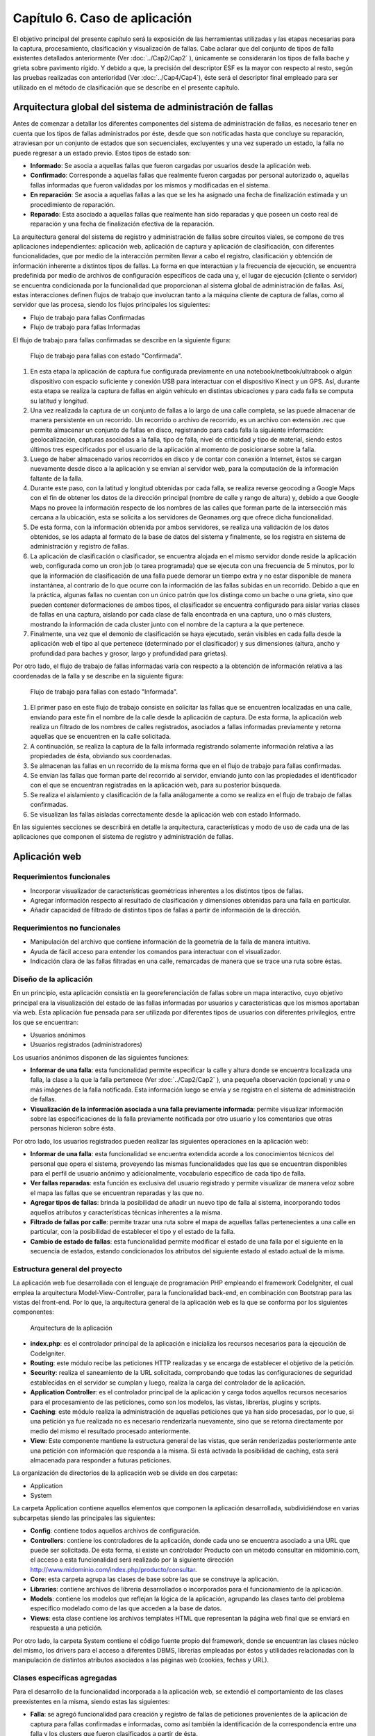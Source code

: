 
Capítulo 6. Caso de aplicación
==============================

El objetivo principal del presente capítulo será la exposición de las herramientas utilizadas y las etapas necesarias para la captura, procesamiento, clasificación y visualización de fallas. Cabe aclarar que del conjunto de tipos de falla existentes detallados anteriormente (Ver :doc:`../Cap2/Cap2` ), únicamente se considerarán los tipos de falla bache y grieta sobre pavimento rígido. Y debido a que, la precisión del descriptor ESF es la mayor con respecto al resto, según las pruebas realizadas con anterioridad (Ver :doc:`../Cap4/Cap4`), éste será el descriptor final empleado para ser utilizado en el método de clasificación que se describe en el presente capítulo.


Arquitectura global del sistema de administración de fallas
-----------------------------------------------------------

Antes de comenzar a detallar los diferentes componentes del sistema de administración de fallas, es necesario tener en cuenta que los tipos de fallas administrados por éste, desde que son notificadas hasta que concluye su reparación, atraviesan por un conjunto de estados que son secuenciales, excluyentes y una vez superado un estado, la falla no puede regresar a un estado previo. Estos tipos de estado son:

* **Informado**: Se asocia a aquellas fallas que fueron cargadas por usuarios desde la aplicación web.
  
* **Confirmado**: Corresponde a aquellas fallas que realmente fueron cargadas por personal autorizado o, aquellas fallas informadas que fueron validadas por los mismos y modificadas en el sistema.
  
* **En reparación**: Se asocia a aquellas fallas a las que se les ha asignado una fecha de finalización estimada y un procedimiento de reparación.
  
* **Reparado**: Esta asociado a aquellas fallas que realmente han sido reparadas y que poseen un costo real de reparación y una fecha de finalización efectiva de la reparación.
  

La arquitectura general del sistema de registro y administración de fallas sobre circuitos viales, se compone de tres aplicaciones independientes: aplicación web, aplicación de captura y aplicación de clasificación, con diferentes funcionalidades, que por medio de la interacción permiten llevar a cabo el registro, clasificación y obtención de información inherente a distintos tipos de fallas. La forma en que interactúan y la frecuencia de ejecución, se encuentra predefinida por medio de archivos de configuración específicos de cada una y, el lugar de ejecución (cliente o servidor) se encuentra condicionada por la funcionalidad que proporcionan al sistema global de administración de fallas. Así, estas interacciones definen flujos de trabajo que involucran tanto a la máquina cliente de captura de fallas, como al servidor que las procesa, siendo los flujos principales los siguientes:

* Flujo de trabajo para fallas Confirmadas
* Flujo de trabajo para fallas Informadas


El flujo de trabajo para fallas confirmadas se describe en la siguiente figura:


.. figure:: ../figs/Cap6/FlujoTrabajo_confirmada.png
   :scale: 100%

   Flujo de trabajo para fallas con estado "Confirmada".


1. En esta etapa la aplicación de captura fue configurada previamente en una notebook/netbook/ultrabook o algún dispositivo con espacio suficiente y conexión USB para interactuar con el dispositivo Kinect y un GPS. Así, durante esta etapa se realiza la captura de fallas en algún vehículo en distintas ubicaciones y para cada falla se computa su latitud y longitud.
2. Una vez realizada la captura de un conjunto de fallas a lo largo de una calle completa, se las puede almacenar de manera persistente en un recorrido. Un recorrido o archivo de recorrido, es un archivo con extensión .rec que permite almacenar un conjunto de fallas en disco, registrando para cada falla la siguiente información: geolocalización, capturas asociadas a la falla, tipo de falla, nivel de criticidad y tipo de material, siendo estos últimos tres especificados por el usuario de la aplicación al momento de posicionarse sobre la falla.
3. Luego de haber almacenado varios recorridos en disco y de contar con conexión a Internet, éstos se cargan nuevamente desde disco a la aplicación y se envían al servidor web, para la computación de la información faltante de la falla.   
4. Durante este paso, con la latitud y longitud obtenidas por cada falla, se realiza reverse geocoding a Google Maps con el fin de obtener los datos de la dirección principal (nombre de calle y rango de altura) y, debido a que Google Maps no provee la información respecto de los nombres de las calles que forman parte de la intersección más cercana a la ubicación, esta se solicita a los servidores de Geonames.org que ofrece dicha funcionalidad.
5. De esta forma, con la información obtenida por ambos servidores, se realiza una validación de los datos obtenidos, se los adapta al formato de la base de datos del sistema y finalmente, se los registra en sistema de administración y registro de fallas.  
6. La aplicación de clasificación o clasificador, se encuentra alojada en el mismo servidor donde reside la aplicación web, configurada como un cron job (o tarea programada) que se ejecuta con una frecuencia de 5 minutos, por lo que la información de clasificación de una falla puede demorar un tiempo extra y no estar disponible de manera instantánea, al contrario de lo que ocurre con la información de las fallas subidas en un recorrido. Debido a que en la práctica, algunas fallas no cuentan con un único patrón que los distinga como un bache o una grieta, sino que pueden contener deformaciones de ambos tipos, el clasificador se encuentra configurado para aislar varias clases de fallas en una captura, aislando por cada clase de falla encontrada en una captura, uno o más clusters, mostrando la información de cada cluster junto con el nombre de la captura a la que pertenece.   
7. Finalmente, una vez que el demonio de clasificación se haya ejecutado, serán visibles en cada falla desde la aplicación web el tipo al que pertenece (determinado por el clasificador) y sus dimensiones (altura, ancho y profundidad para baches y grosor, largo y profundidad para grietas).


Por otro lado, el flujo de trabajo de fallas informadas varía con respecto a la obtención de información relativa a las coordenadas de la falla y se describe en la siguiente figura:



.. figure:: ../figs/Cap6/FlujoTrabajo_informada.png
   :scale: 100%

   Flujo de trabajo para fallas con estado "Informada".


1. El primer paso en este flujo de trabajo consiste en solicitar las fallas que se encuentren localizadas en una calle, enviando para este fin el nombre de la calle desde la aplicación de captura. De esta forma, la aplicación web realiza un filtrado de los nombres de calles registrados, asociados a fallas informadas previamente y retorna aquellas que se encuentren en la calle solicitada.
2. A continuación, se realiza la captura de la falla informada registrando solamente información relativa a las propiedades de ésta, obviando sus coordenadas.
3. Se almacenan las fallas en un recorrido de la misma forma que en el flujo de trabajo para fallas confirmadas.
4. Se envían las fallas que forman parte del recorrido al servidor, enviando junto con las propiedades el identificador con el que se encuentran registradas en la aplicación web, para su posterior búsqueda.
5. Se realiza el aislamiento y clasificación de la falla análogamente a como se realiza en el flujo de trabajo de fallas confirmadas.
6. Se visualizan las fallas aisladas correctamente desde la aplicación web con estado Informado.


En las siguientes secciones se describirá en detalle la arquitectura, características y modo de uso de cada una de las aplicaciones que componen el sistema de registro y administración de fallas.


Aplicación web
--------------

.. TODO: Incluir:
..				-Requerimientos funcionales, no funcionales
..              -Diseño: Arquitectura de la aplicación.Incluir Diagrama de Clases Software. Descripción breve de la funcionalidad que proporcionan los módulos principales. 
..              -Librerías empleadas para el desarrollo
..              -Funcionalidad de la aplicación: Descripción respecto de como emplear las funcionalidades.
..                                 *Funcionalidades heredadas: Incluir funcionalidad realizada durante el proyecto de investigación (previo a la tesina).
..                                 *Funcionalidades agregadas: Incluir funcionalidad que fue desarrollada como parte de la tesina. 


Requerimientos funcionales
^^^^^^^^^^^^^^^^^^^^^^^^^^

* Incorporar visualizador de características geométricas inherentes a los distintos tipos de fallas.
* Agregar información respecto al resultado de clasificación y dimensiones obtenidas para una falla en particular.
* Añadir capacidad de filtrado de distintos tipos de fallas a partir de información de la dirección.
 


Requerimientos no funcionales
^^^^^^^^^^^^^^^^^^^^^^^^^^^^^

* Manipulación del archivo que contiene información de la geometría de la falla de manera intuitiva.
* Ayuda de fácil acceso para entender los comandos para interactuar con el visualizador.
* Indicación clara de las fallas filtradas en una calle, remarcadas de manera que se trace una ruta sobre éstas.

.. _disenioApp:

Diseño de la aplicación
^^^^^^^^^^^^^^^^^^^^^^^

En un principio, esta aplicación consistía en la georeferenciación de fallas sobre un mapa interactivo, cuyo objetivo principal era la visualización del estado de las fallas informadas por usuarios y características que los mismos aportaban vía web. Esta aplicación fue pensada para ser utilizada por diferentes tipos de usuarios con diferentes privilegios, entre los que se encuentran:

* Usuarios anónimos
* Usuarios registrados (administradores)
  
Los usuarios anónimos disponen de las siguientes funciones:

* **Informar de una falla**: esta funcionalidad permite especificar la calle y altura donde se encuentra localizada una falla, la clase a la que la falla pertenece (Ver :doc:`../Cap2/Cap2` ), una pequeña observación (opcional) y una o más imágenes de la falla notificada. Esta información luego se envía y se registra en el sistema de administración de fallas.
   
* **Visualización de la información asociada a una falla previamente informada**: permite visualizar información sobre las especificaciones de la falla previamente notificada por otro usuario y los comentarios que otras personas hicieron sobre ésta.

Por otro lado, los usuarios registrados pueden realizar las siguientes operaciones en la aplicación web:

* **Informar de una falla**: esta funcionalidad se encuentra extendida acorde a los conocimientos técnicos del personal que opera el sistema, proveyendo las mismas funcionalidades que las que se encuentran disponibles para el perfil de usuario anónimo y adicionalmente, vocabulario específico de cada tipo de falla.

* **Ver fallas reparadas**: esta función es exclusiva del usuario registrado y permite visualizar de manera veloz sobre el mapa las fallas que se encuentran reparadas y las que no.

* **Agregar tipos de fallas**: brinda la posibilidad de añadir un nuevo tipo de falla al sistema, incorporando todos aquellos atributos y características técnicas inherentes a la misma.

* **Filtrado de fallas por calle**: permite trazar una ruta sobre el mapa de aquellas fallas pertenecientes a una calle en particular, con la posibilidad de establecer el tipo y el estado de la falla.

* **Cambio de estado de fallas**: esta funcionalidad permite modificar el estado de una falla por el siguiente en la secuencia de estados, estando condicionados los atributos del siguiente estado al estado actual de la misma.



Estructura general del proyecto
^^^^^^^^^^^^^^^^^^^^^^^^^^^^^^^

La aplicación web fue desarrollada con el lenguaje de programación PHP empleando el framework CodeIgniter, el cual emplea la arquitectura Model-View-Controller, para la funcionalidad back-end, en combinación con Bootstrap para las vistas del front-end. Por lo que, la arquitectura general de la aplicación web es la que se conforma por los siguientes componentes:

.. figure:: ../figs/Cap6/appWebFlowChart.png

   Arquitectura de la aplicación


* **index.php**: es el controlador principal de la aplicación e inicializa los recursos necesarios para la ejecución de CodeIgniter.
  
* **Routing**: este módulo recibe las peticiones HTTP realizadas y se encarga de establecer el objetivo de la petición.
   
* **Security**: realiza el saneamiento de la URL solicitada, comprobando que todas las configuraciones de seguridad establecidas en el servidor se cumplan y luego, realiza la carga del controlador de la aplicación.
   
* **Application Controller**: es el controlador principal de la aplicación y carga todos aquellos recursos necesarios para el procesamiento de las peticiones, como son los modelos, las vistas, librerías, plugins y scripts.
  
* **Caching**: este módulo realiza la administración de aquellas peticiones que ya han sido procesadas, por lo que, si una petición ya fue realizada no es necesario renderizarla nuevamente, sino que se retorna directamente por medio del mismo el resultado procesado anteriormente.
  
* **View**: Este componente mantiene la estructura general de las vistas, que serán renderizadas posteriormente ante una petición con información que responda a la misma. Si está activada la posibilidad de caching, esta será almacenada para responder a futuras peticiones.


La organización de directorios de la aplicación web se divide en dos carpetas: 

* Application
* System

La carpeta Application contiene aquellos elementos que componen la aplicación desarrollada, subdividiéndose en varias subcarpetas siendo las principales las siguientes:

*  **Config**: contiene todos aquellos archivos de configuración.
    
*  **Controllers**: contiene los controladores de la aplicación, donde cada uno se encuentra asociado a una URL que puede ser solicitada. De esta forma, si existe un controlador Producto con un método consultar en midominio.com, el acceso a esta funcionalidad será realizado por la siguiente dirección http://www.midominio.com/index.php/producto/consultar.
    
*  **Core**: esta carpeta agrupa las clases de base sobre las que se construye la aplicación.
   
*  **Libraries**: contiene archivos de librería desarrollados o incorporados para el funcionamiento de la aplicación.
   
*  **Models**: contiene los modelos que reflejan la lógica de la aplicación, agrupando las clases tanto del problema específico modelado como de las que acceden a la base de datos.
   
*  **Views**: esta clase contiene los archivos templates HTML que representan la página web final que se enviará en respuesta a una petición.


Por otro lado, la carpeta System contiene el código fuente propio del framework, donde se encuentran las clases núcleo del mismo, los drivers para el acceso a diferentes DBMS, librerías empleadas por éstos y utilidades relacionadas con la manipulación de distintos atributos asociados a las páginas web (cookies, fechas y URL).


Clases específicas agregadas
^^^^^^^^^^^^^^^^^^^^^^^^^^^^

Para el desarrollo de la funcionalidad incorporada a la aplicación web, se extendió el comportamiento de las clases preexistentes en la misma, siendo estas las siguientes:

* **Falla**: se agregó funcionalidad para creación y registro de fallas de peticiones provenientes de la aplicación de captura para fallas confirmadas e informadas, como así también la identificación de la correspondencia entre una falla y los clusters que fueron clasificados a partir de ésta.
  
* **Multimedia**: esta clase se extendió para incluir el procesamiento de archivos de tipo PCD asociados a una falla, ya que anteriormente sólo se permitía subir archivos multimedia de tipo imagen.
  
* **Calle**: se añadió comportamiento relacionado con la obtención de sugerencias desde la aplicación de captura y la obtención de fallas desde ésta a partir del nombre de una calle.
  
* **Dirección**: se agregó comportamiento para realizar la geocodificación inversa (reverse geocoding) en las fallas confirmadas enviadas desde la aplicación de captura y para la obtención de la intersección más próxima a una coordenada geográfica.
  
* **TipoFalla**: en esta clase se incorporó funcionalidad para obtener los tipos de reparación y el tipo de material asociados a un tipo de falla y disponer de esta información en la aplicación de captura.
  
* **TipoMaterial**: se agregó funcionalidad para obtener los tipos de criticidades asociadas con un tipo de material desde la aplicación de captura.
  
* **Pcd_upload_model**: esta clase se encarga de gestionar la subida de archivos asociados a capturas (archivos tipo PCD) desde la aplicación de captura.


Librerías empleadas
^^^^^^^^^^^^^^^^^^^

* **Three.js**: es una librería desarrollada en Javascript para el renderizado de gráficos y formas tridimensionales en un navegador a través de WebGL, SVG o la etiqueta Canvas de HTML5. Esta librería fue empleada para realizar la visualización de nubes de puntos en el navegador, adaptando el componente PCDLoader a las necesidades específicas de la aplicación.
   
* **Geocoder**: es una librería en PHP que permite la construcción de aplicaciones que utilizan información de geocoding, proveyendo una capa de abstracción respecto de las solicitudes y las respuestas realizadas a los distintos servidores. Esta librería se configuró con el proveedor para GoogleMaps y fue empleada para la computación de información de la dirección desde los servidores de Google.
  
* **Geonames**: librería PHP para la georeferenciación inversa de direcciones, empleada para la obtención de información respecto de la intersección más próxima a una par de coordenadas geográficas (latitud, longitud) a través de la API ofrecida por http://www.geonames.org/.
  
* **CodeIgniter**: es el núcleo principal de la aplicación. Ver :ref:`disenioApp`.
  
* **Bootstrap**: es una librería front-end open-source para el desarrollo de páginas web responsivas, ofreciendo plantillas y widgets con HTML y CSS y funcionalidad en Javascript. Esta librería fue utilizada principalmente para la interfaz web que el usuario visualiza cuando usa la aplicación web.
  
* **jQuery**: librería ligera y rápida para la manipulación de elementos HTML en una página web, detección de eventos ocurridos sobre éstos y solicitudes Ajax, cuyo objetivo principal es facilitar la interacción con el DOM a través de varios navegadores.
  
* **GMaps**: API en Javascript para simplificar la manipulación e interacción con marcadores en un mapa de Google Maps. Fue empleada para la administración de marcadores que representan las fallas en la aplicación.
  
* **GeoComplete**: es un plugin de jQuery que encapsula la interacción con los servicios de Geocoding y Autocompletado de lugares de Google, con el fin de ofrecer la funcionalidad de autocompletado para direcciones. Fue empleado para la barra de búsqueda central de la aplicación web, que permite localizar y posicionarse sobre una dirección establecida.



Funcionalidad de la aplicación
^^^^^^^^^^^^^^^^^^^^^^^^^^^^^^

Al ejecutar la aplicación configurada en un servidor web (Ver instrucciones de configuración en archivo "Pasos de instalación - BacheoServer.txt" adjunto al código fuente), se presentará en la pantalla principal un mapa interactivo de la ciudad de Trelew con todas las fallas registradas en el sistema, representadas por marcadores de diferentes colores, correspondiendo cada color a un tipo de estado distinto.


.. figure:: ../figs/Cap6/pantalla_principal_web.png
   :scale: 100%

   Pantalla de inicio de la aplicación web.

Esta pantalla inicial muestra las opciones ofrecidas para un tipo de usuario anónimo, las cuales son:

* **Iniciar Sesión**: esta opción se encuentra disponible para usuarios registrados que ya posean una cuenta en el sistema y permite el logueo de los mismos.
  
* **Baches**: dentro de esta opción se ofrece la función *Agregar* que permite informar una falla nueva. Ver :ref:`disenioApp`.
  
* **Ayuda**: esta opción permite visualizar el significado, con respecto al estado, de cada color de los marcadores.
  
* **Barra de búsqueda**: esta barra se encuentra en el centro del conjunto de las opciones y permite buscar y posicionarse sobre una dirección.
  
* **Visualización de propiedades de falla**: esta funcionalidad es accesible al hacer click sobre una falla posicionada sobre el mapa y redirige al usuario a una ventana donde se puede observar en el banner principal el identificador de la falla, conformado por el símbolo hashtag (#), la palabra *Falla* y el número de falla registrada. Dentro de esta pantalla se puede visualizar un submenú, donde se agrupan las siguientes opciones:
	
	* **Especificación de la falla**: esta pestaña muestra un minimapa con la ubicación de la falla y ofrece información relacionada con las propiedades de la misma, mostrando el tipo de falla, criticidad, dirección (calle y altura), estado y fecha de establecimiento del último estado.   
	  
	* **Comunidad social**: permite a un usuario anónimo ver los comentarios hechos por otros usuarios relacionados con la falla, además de poder agregar comentarios.


.. figure:: ../figs/Cap6/pantallaVisualizacionPropsUserAnonimo.png
   :scale: 100%

   Pantalla de visualización de propiedades de la falla (usuario anónimo).


Una vez autentificado un usuario, éste accede al siguiente conjunto de operaciones:

* **Baches**: Este menú ofrece las opciones:
  
    - Informar falla. Ver :ref:`disenioApp`
    - Ver fallas reparadas. Ver :ref:`disenioApp`
      
* **TipoFalla**: Agregar. Ver :ref:`disenioApp`
      
* **Barra de búsqueda**: idem para usuario anónimo.
  
* **Registrar Usuarios**: esta opción permite a un administrador agregar nuevos usuarios al sistema, especificando para ello nombre, apellido, teléfono, mail, usuario y contraseña. Luego, debe presionar sobre la opción *Registrar* para proceder con el registro del mismo.
    
* **Barra lateral de filtrado**: esta barra se encuentra localizada en la parte superior izquierda del menú de opciones representada por un botón y al acceder, se despliega un sidebar (barra o menú lateral) donde el usuario debe seleccionar la opción *Filtrado de fallas por calle*. Una vez hecho esto, se abrirá un menú en la misma sidebar en el cual el usuario ingresará la calle y seleccionará por medio de la opción "Seleccionar tipo de falla" el/los tipo/s de falla que desea filtrar. Además, deberá seleccionar el/los estado/s de falla. Una vez hecho esto, se solicita el filtrado por medio del botón "Buscar", luego se trazará una ruta si existiese ese tipo de fallas sobre la calle especificada. Con la opción *Limpiar Ruta*, se puede realizar un borrado de la ruta trazada anteriormente.
  

.. figure:: ../figs/Cap6/filtradoBarraLateral.png
   :scale: 100%
   
   Barra lateral de filtrado de fallas por calle.


* **Ayuda**: idem para usuario anónimo.
  
* **Visualización de propiedades de falla**: esta opción cumple el mismo objetivo que la opción de visualización para un usuario anónimo, incluyendo las mismas funcionalidades y agregando las siguientes:
  
	* **Estado de falla**: esta opción permite la modificación del estado asociado a una falla, posibilitando el cambio del estado de la falla al estado siguiente en la secuencia de estados, y sus atributos dependen del tipo de estado en el que se encuentra actualmente la misma. Una vez completados todos los campos específicos requeridos, el usuario deberá seleccionar la opción *Confirmar* para proceder con el cambio de estado.
	  
	* **Visor de nube de puntos**: permite la visualización de el/los archivo/s de nube de puntos PCD asociados a una falla. Para conseguir esto, se debe posicionar el cursor sobre uno de los thumbnails que contienen imágenes miniatura con el logo de la universidad UNPSJB y seleccionar la opción *Ver*. Esto desplegará el visor y permitirá rotar por medio del mouse la imagen y acceder a los comandos del mismo a través de la opción *Ayuda visor*.
	  
	* **Visor de clusters**: esta funcionalidad muestra aquellos clusters asociados a una falla que fueron aislados y clasificados, indicando para cada cluster el tipo de falla que fue predicho por la aplicación de clasificación, nombre del archivo (nombre de la falla y número de cluster), largo, ancho y profundidad en centímetros.
	     

.. figure:: ../figs/Cap6/pantallaVisualizacionPropsUserRegistrado.png
   :scale: 100%

   Pantalla de visualización de propiedades de la falla (usuario registrado).



Aplicación de captura (appCliente)
---------------------------------


.. TODO: Incluir:
..				-Requerimientos funcionales, no funcionales
..              -Diseño: Arquitectura de la aplicación.Incluir Diagrama de Clases Software. Descripción breve de la funcionalidad que proporcionan los módulos principales. 
..              -Librerías empleadas para el desarrollo
..              -Funcionalidad de la aplicación: Descripción respecto de como emplear las funcionalidades 

.. h4 -->


Requerimientos funcionales
^^^^^^^^^^^^^^^^^^^^^^^^^^

Los requerimientos funcionales que fueron determinados para la aplicación de captura de fallas fueron los siguientes:

* *Capturar información relativa a fallas confirmadas en la ubicación de las mismas*: la aplicación debe permitir capturar fallas nuevas sin registro previo en la aplicación web (fallas confirmadas) detectadas durante una exploración, registrando información respecto de las propiedades de cada falla (tipo de falla, tipo de material, criticidad, características geométricas) y de la ubicación donde éstas se encuentran, de manera que posteriormente la aplicación web pueda computar datos de la dirección de la misma.

* *Obtención de fallas informadas en una calle desde el servidor*: la aplicación debe permitir la obtención de fallas informadas que fueron previamente registradas desde la aplicación web, según el nombre de la calle donde se encuentran. De esta forma, la aplicación de captura debe poder comunicarse con la aplicación web, que buscará la calle solicitada de entre un conjunto de calles registradas y retornará los resultados, para proceder con la captura de las fallas informadas.

* *Captura de información relativa a fallas informadas en la ubicación de la misma*: una vez solicitadas las fallas desde el servidor, se debe poder registrar información de las propiedades de cada falla.

* *Almacenar/Leer de manera persistente un conjunto de fallas*: las fallas informadas y confirmadas capturadas se deben poder almacenar en un archivo que contenga el recorrido hecho con las fallas (archivo de recorrido), para ser posteriormente cargado y enviado a la aplicación web.

* *Enviar una o varias fallas a servidor remoto*: se deben poder enviar una o más fallas informadas y/o confirmadas cargadas en memoria, desde la aplicación de captura hacia la aplicación web.


Requerimientos no funcionales
^^^^^^^^^^^^^^^^^^^^^^^^^^^^^

Por otro lado, los requerimientos no funcionales que fueron determinados para la aplicación de captura de fallas fueron los siguientes:

* Respuesta rápida ante la solicitud de efectuar una captura, debido a que esta tarea debe realizarse sobre un vehículo con tiempos de ejecución que pueden estar limitados por la fuente de alimentación del dispositivo, sobre el cual se ejecuta la aplicación.

* Interfaz intuitiva, con terminología e íconos afines al dominio del problema, que agilicen la interacción con el usuario.
  
* Interacción entre aplicación de captura y aplicación web a través de un protocolo de comunicación sencillo, que permita rastrear por medio de códigos de estado posibles errores en la obtención o envío de información.
  
* Visualización de las fallas tanto con luz solar como en ausencia de ésta. Debido a que la luz solar interfiere con el tipo de ondas emitidas por el sensor, la aplicación debe contemplar la visualización de las fallas tanto de día, en horas previas al anochecer, como así también durante las horas de la noche.


Diseño de la aplicación
^^^^^^^^^^^^^^^^^^^^^^^

La arquitectura de la aplicación cliente esta formada por los siguientes componentes principales:

* **Dispositivo Kinect**: la interacción con el dispositivo Microsoft Kinect consiste únicamente en la obtención de frames de profundidad y de video, necesarios para la generación del archivo de nube de puntos. Estos frames se solicitan de manera continua y son renderizados y visualizados en tiempo real por la aplicación, en la ventana de captura. Esta ventana se compone de dos visualizadores, uno que muestra una imagen de video a color y otro con una imagen de profundidad, con distintos colores asociados a las distancias entre el dispositivo de sensado y la falla. Ésto permite que se pueda corregir la orientación del dispositivo al momento de la captura.

* **Geofencing**: el módulo de geofencing se incluye como parte de la aplicación y tiene la finalidad de computar y retornar las coordenadas donde se encuentra ubicada una falla desde el dispositivo GPS, para fallas confirmadas. Éste brinda dos modos de operación, uno donde se leen coordenadas desde el dispositivo reales ("real-gps") y otro donde se lee un conjunto de coordenadas artificiales y se iteran de manera circular ("fake-gps"). Este último, fue realizado por motivos de depuración entre la aplicación de captura y la aplicación web, en entornos cerrados donde no se disponía de conectividad GPS.
  
* **APIClient**: este módulo es incluido junto con la aplicación y contiene la clase principal encargada del intercambio de información de fallas entre la aplicación web y aplicación de captura.

* **Aplicación cliente**: la aplicación cliente tiene como objetivo ofrecer tanto la captura, administración y envío al servidor de fallas, incluyendo informadas y confirmadas. Con respecto a la gestión de fallas confirmadas, la aplicación se comunica adicionalmente con el módulo GPS, para la obtención de las coordenadas de la falla, mientras que para las fallas informadas esta interacción no es necesaria, debido a que las coordenadas de la dirección ya fueron especificadas en uno de los flujos de trabajo.


.. figure:: ../figs/Cap6/arquitecturaAppCliente.png
   :scale: 100%

   Arquitectura general de aplicación cliente.


De esta manera, la aplicación cliente se compone de las siguientes clases software:

* **Main**: esta es la clase principal que efectúa la configuración inicial de la aplicación y administra los capturadores asociados a fallas informadas y confirmadas.
  
* **Capturador**: esta clase representa un objeto que realiza la captura de una falla con estado Confirmada y ejecuta todas aquellas operaciones inherentes a la administración de una falla Confirmada, como son enviar fallas a la aplicación web, descartar fallas y solicitar a GeofencingAPI la computación de la latitud y longitud asociada a una falla.

* **CapturadorInformados**: representa al objeto encargado de realizar las operaciones de captura de fallas Informadas, ejecutando las operaciones relacionadas con la administración de fallas informadas, excluyendo de este conjunto las operaciones de computación de coordenadas de la falla. Adicionalmente, encapsula las operaciones de solicitud y carga de fallas informadas en memoria desde la aplicación web.
  
* **ItemFalla**: esta clase representa a una falla confirmada o informada administrada por un capturador, y mantiene para cada falla el estado actual (Informada o Confirmada) y una colección de objetos Captura asociadas a la misma.
  
* **Estado**: representa el estado actual de la falla y sus atributos dependen del estado concreto que la falla tenga asociado. De esta superclase extienden dos subclases que son: Confirmada e Informada. Confirmada mantiene información respecto de las propiedades asociadas a la falla (tipo de falla, tipo de material y criticidad) coordenadas de la falla (latitud y longitud) y si es posible obtenerla, información de la dirección. Por otro lado, Informada solamente mantiene información de la dirección (calle y altura) y el identificador con el que la falla se encuentra registrada en la aplicación web.
  
* **Captura**: esta clase contiene información propia de una captura individual para un objeto ItemFalla (nombre captura, extensión, directorio) y el comportamiento para almacenar ésta persistentemente.
  
* **GeofencingAPI**: es la API principal de comunicación con el dispositivo GPS y contiene las operaciones de obtención de coordenadas.
  
* **ApiClientApp**: esta clase representa la API que contiene la funcionalidad relacionada con la comunicación entre la aplicación cliente y la aplicación web, para la obtención de fallas informadas y envío de fallas (confirmadas e informadas) al servidor. Mantiene atributos relacionados con la conexión entre ambas aplicaciones, la cantidad de bytes enviados y bytes totales de las capturas a enviar.
 

.. figure:: ../figs/Cap6/Final_Diagrama_clases_appCliente.png

   Diagrama de clases software de la aplicación de captura.



Librerías empleadas en la aplicación
^^^^^^^^^^^^^^^^^^^^^^^^^^^^^^^^^^^^
Esta aplicación fue desarrollada en el lenguaje de programación Python 2.7 empleando las siguientes librerías:

.. https://kivy.org/docs/philosophy.html
.. https://kivy.org/docs/guide/basic.html
.. https://kivy.org/docs/guide/architecture.html
.. 

* **Kivy**: es un framework open-source en Python orientado al desarrollo rápido y sencillo de aplicaciones multiplataforma con widgets que soportan multi-touch, es decir, que proporciona soporte nativo para diferentes dispositivos táctiles que ofrecen la detección de múltiples pulsaciones simultáneas. Esta librería se encuentra disponible en Android, Linux, OS X, iOS y Rasperry, por lo que permite que se desarrollen tanto aplicaciones para computadoras de escritorio como aplicaciones móviles. Kivy facilita el diseño de aplicaciones brindando interfaces gráficas escalables que no interfieran con el comportamiento relacionado a validaciones necesarias en la aplicación, definiendo para ello un lenguaje declarativo de marcado denominado lenguaje KV (KVLang o KV languaje). Este lenguaje, permite especificar de manera declarativa una jerarquía de widgets y realizar bindeos entre distintos elementos de la GUI o, entre la aplicación y los widgets, separando el código relacionado con la construcción de interfaz gráfica del que es necesario para el funcionamiento de la aplicación web. Este lenguaje, se especifica en archivos con extensión .kv cuyo nombre es el mismo que el de la clase del widget. Este framework fue empleado para el desarrollo de la interfaz gráfica de la aplicación de captura.

.. https://kivy.org/docs/api-kivy.garden.html
.. https://github.com/kivy-garden/garden.xpopup

* **XpopUp**: este módulo es un conjunto de widgets generados a partir de la clase Popup de Kivy para el desarrollo de diálogos de pregunta, diálogos de mensaje y diálogos con barras de progreso. Es parte de la extensión Kivy-Garden, que son un conjunto de herramientas desarrolladas y mantenidas por la comunidad de usuarios de Kivy. Esta extensión fue empleada en combinación con el conjunto de widgets base de Kivy.

* **Requests**: es una librería en Python para realizar solicitudes HTTP de una forma sencilla, permitiendo agregar encabezados, datos de un form, archivos multi-parte con diccionarios en Python y acceder a las respuestas del servidor de la misma manera, sin necesidad de formar completamente las Query Strings de las URL o codificar los datos enviados por POST. Esta librería emplea urllib3 para mantener las conexiones con el servidor activas y realizar consultas de manera automática. Esta librería fue empleada para desarrollar la API de comunicación entre la aplicación de captura y la aplicación web.
    
* **Pypcd**: es un componente empleado para el almacenamiento y lectura de nubes de puntos en disco empleadas por PCL. Fue empleado para el almacenamiento de archivos de nubes de puntos (PCD) asociados con un objeto Captura.
   
* **Iconfonts**: es una de las extensiones en Kivy-Garden para incorporar la utilización de icon fonts en widgets del tipo Label y sus derivados, en aplicaciones desarrolladas con Kivy. El funcionamiento de esta librería consiste en generar un archivo *.fontd* que pueda ser usado en combinación con un archivo de fuentes personalizado *.ttf* y su archivo *.css* asociado, dentro de la aplicación. Esta librería fue empleada para incluir iconos personalizados en la aplicación, tales como los que figuran en las opciones de obtención de fallas informadas, captura de fallas informadas y confirmadas, etc.
  
* **Tiny-db**: es una librería de poco peso desarrollada en Python para el almacenamiento de documentos que puedan ser convertidos a un formato de diccionarios en Python, pensada para el almacenamiento local sin acceso concurrente, servidores HTTP o índices en tablas. Este elemento fue empleado para desarrollar funcionalidad de debugging para el registro global de las latitudes y longitudes, archivos de captura y fecha de cada conjunto de fallas, en formato json.
  
* **ZODB/ZEO**: ZODB es una base de datos orientada a objetos para Python 2.7, 3.4 y superiores, mientras que ZEO es una implementación cliente-servidor para compartir el acceso a la base de datos entre varios clientes. Esta implementación consiste en iniciar un proceso servidor escucha al que se conectan varios procesos clientes a través de un protocolo RPC sobre TCP. Esta librería fue utilizada para desarrollar el almacenamiento persistente de fallas en un archivo de recorrido.
  
* **gps**: script empleado para interactuar con un dispositivo GPS. Fue empleado para la interacción con el GPS de un SmartPhone con Android a través de la interfaz USB.


Funcionalidad de la aplicación
^^^^^^^^^^^^^^^^^^^^^^^^^^^^^^


Modo de uso de la aplicación
++++++++++++++++++++++++++++

Luego de haber realizado la configuración de la aplicación detallada en el archivo README.md, se deberá iniciar la aplicación, lo que comenzará una comprobación de conexión con sensor, donde se verificará que exista el archivo de configuración de propiedades de fallas (generado a partir de las propiedades registradas en el servidor) en el directorio de ejecución de la aplicación y si éstas se generan correctamente, se visualizará un conjunto de submenús que agrupan las siguientes funcionalidades:

* **Seleccionar BD**: este menú agrupa las opciones relacionadas con el registro de coordenadas geográficas asociadas a la captura de fallas. La funcionalidad de este módulo se realizó con fines de depuración para mantener un registro de la ubicación de las fallas ya capturadas en una base de datos en formato JSON, evitar la recaptura de éstas y facilitar la organización de las mismas, registrando las coordenadas (latitud y longitud), el nombre del archivo de captura PCD y la fecha en que dicho conjunto de fallas fue capturada.

* **Captura de fallas**: este módulo agrupa la funcionalidad de captura de fallas confirmadas e informadas y la obtención de las mismas desde el servidor web.
  
* **Almacenar recorrido**: contiene las funcionalidades relacionadas con la lectura/escritura de archivos de recorridos desde/hacia disco.
  
* **Subida de archivos**: este menú abarca la opción de subida de archivos de captura a la aplicación web.


.. figure:: ../figs/Cap6/MenuPrincipalAppCliente.png
   :scale: 40%

   Menú principal de aplicación de captura.

En el caso de que la conexión al sensor no pueda establecerse, no podrán realizarse capturas de ningún tipo y no se podrá emplear la funcionalidad de almacenamiento de recorridos. La aplicación mostrará un diálogo preguntando si se desea continuar o no con la ejecución de la misma.


.. figure:: ../figs/Cap6/errorConexionIincial.png
   :scale: 40%

   Error de conexión del sensor inicial.

En caso de que no exista un archivo de configuración para las propiedades de la falla (definido en constantes.py por defecto como DB_CONFIRMADAS.json), ya sea porque el servidor de la aplicación web no se encuentra activo o porque la URL de la misma es incorrecta, se mostrará un mensaje de error en los tipos de falla y se cerrará la aplicación.

.. figure:: ../figs/Cap6/errorPropsConfirmadas.png
   :scale: 40%

   Error de archivo de propiedades de falla inexistente.


Aunque el menú de *Seleccionar BD* no forma parte de la funcionalidad de captura, ya que fue desarrollado previamente al desarrollo de la generación de archivos de recorridos, este módulo se conservo para mantener un registro global de las fallas y sus fechas de captura, por lo que no será explicado en detalle, sin embargo antes de comenzar la captura de fallas informadas y confirmadas, se debe ingresar al mismo y seleccionar sobre la opción *Comenzar BD nueva con la fecha actual (opción por defecto)*. Esto producirá una BD JSON global (para todas las fallas de todos los recorridos) y permitirá continuar con la captura de fallas y la generación de recorridos.


.. figure:: ../figs/Cap6/capturarFallaNueva1.png
   :scale: 40%

   Inicialización de BD de registro de fallas.


Con respecto al menú de captura de fallas, si esta pestaña es seleccionada se podrán observar las siguientes opciones:

* Capturar falla nueva
* Obtener falla informada
* Capturar falla informada

La opción de capturar falla nueva permite realizar la captura de fallas con estado confirmado, y al seleccionarse se mostrará una pantalla donde el usuario deberá seleccionar las propiedades de la falla que se está capturando, siendo éstas: el tipo de falla, tipo de material de la calle donde la falla se localiza y el nivel de criticidad (específico para cada tipo de falla). Una vez confirmadas estas propiedades, se mostrará una vista con un explorador de archivos desde donde se podrá navegar la estructura de archivos de las carpetas locales a la ejecución de la aplicación y se podrá crear/eliminar un directorio de capturas y escribir en la barra de búsqueda un nombre de archivo para la captura.

.. figure:: ../figs/Cap6/capturaFallaNueva2.png
   :scale: 70%

   Creación de un directorio en el explorador de archivos.


.. figure:: ../figs/Cap6/capturaFallaNueva3.png
   :scale: 40%

   Establecimiento del nombre de la falla en el directorio creado anteriormente.


Al confirmar el directorio y el nombre del archivo de captura, se mostrarán los visores de la imagen en video y de la imagen de profundidad, con la opción de generar una captura desde la opción *Capturar* o presionando SPACEBAR.


.. figure:: ../figs/Cap6/capturaFallaNueva4.png
   :scale: 40%

   Visor de imagen RGB y de profundidad.

Una vez capturada una falla, se mostrará un cuadro de diálogo que permitirá visualizar la falla a través de la herramienta *pcl_viewer* ofrecida por PCL y luego, al cerrar este cuadro de diálogo se proporcionará la opción de conservar o descartar dicha captura, si ésta no es de una calidad aceptable. Estos dos últimos pasos pueden repetirse, permitiendo la obtención de múltiples capturas asociadas a una falla confirmada.

.. figure:: ../figs/Cap6/capturaFallaNueva5.png
   :scale: 40%

   Visualización de la falla capturada.

Con respecto a la opción de *Obtención de fallas*, ésta consiste en obtener desde el servidor fallas con estado informado en una calle determinada y cargarlas en memoria, para su posterior captura. Al seleccionar esta opción, se mostrará una entrada de texto donde se deberá ingresar el nombre de la calle, cuyo valor será autocompletado con las calles que el servidor tiene registradas. Una vez ingresado el nombre de la calle se debe seleccionar la opción *Solicitar fallas servidor*, que enviará la petición a la aplicación web para su carga en memoria.      


.. figure:: ../figs/Cap6/obtencionDireccion1.png
   :scale: 40%

   Ingreso de nombre de calle.

Una vez obtenidas las fallas informadas desde la aplicación web, se puede proceder con la captura de las mismas seleccionando la opción *Capturar falla informada*, que mostrará un listado con la información asociada a la falla informada: ID que es el identificador de la falla en el sistema, nombre de la calle y altura de la misma, donde el usuario deberá seleccionar una de las fallas de la lista y presionar sobre la opción *Realizar captura*.

.. figure:: ../figs/Cap6/capturaFallaInforma1.png
   :scale: 40%
   
   Selección de una falla informada para su captura.

Luego de seleccionar la falla, se mostrará el explorador de archivos para la selección de nombre de falla y creación/eliminación de directorios de captura.

.. figure:: ../figs/Cap6/capturaFallaInforma2.png
   :scale: 40%

   Selección del nombre y directorio donde se almacenará la falla informada.



Finalmente, se mostrará la pantalla que contiene los visores y se mostrarán los cuadros de diálogos para la visualización y conservación de la captura que son visualizados para las fallas confirmadas.


.. figure:: ../figs/Cap6/capturaFallaInforma3.png
   :scale: 70%

   Captura de falla informada.

Con respecto al menú de *Almacenar recorrido* este ofrece las siguientes opciones:

* Guardar fallas capturadas
* Cargar fallas capturadas


La opción de *Guardar fallas capturadas* permite almacenar una o varias fallas (informadas y/o capturadas) previamente en un archivo de recorrido (archivos .rec), para ser leído posteriormente. Al seleccionar esta opción, se abrirá una ventana que permitirá navegar la jerarquía de directorios de la aplicación para seleccionar un directorio. La jerarquía puede visualizarse en dos modos: vista íconos y vista lista; si se selecciona vista íconos (opción por defecto) se puede visualizar los elementos en íconos de tamaño mediano, mientras que en vista lista se puede visualizar un listado con el nombre completo de cada uno de los archivos y directorios.  

.. figure:: ../figs/Cap6/menuAlmacenarRecorrido.png
   :scale: 40%
 
   Menú Almacenar recorrido.

Una vez seleccionado el directorio (dentro del mismo), se debe ingresar en la barra inferior el nombre del archivo de recorrido (obviando la extension .rec) y elegir la opción *Guardar*. Una vez realizado el almacenamiento exitoso, las fallas informadas y confirmadas se almacenarán en disco y se eliminarán de memoria, por lo que luego de haber realizado el guardado del recorrido, éstas no podrán subirse al servidor, debiendo ser cargadas nuevamente para este fin.


.. figure:: ../figs/Cap6/almacenarFalla1.png
   :scale: 40%

   Almacenamiento de recorrido.

Respecto de la opción *Cargar fallas capturadas*, la misma permite cargar en memoria un conjunto de fallas almacenadas en un archivo de recorridos. Al momento de realizar la carga de un archivo de recorrido en memoria, es importante realizar un almacenamiento persistente de las fallas que puedan existir en memoria, ya que estas serán eliminadas antes de proceder con la carga del recorrido. Al seleccionar esta opción, se mostrará un explorador para la navegación de archivos a partir del cual se localizará el archivo de recorrido. Una vez seleccionado, se debe confirmar su apertura seleccionando la opción *Abrir* y la aplicación verificará la consistencia de todos los archivos PCD en las rutas en que se almacenaron al momento de guardar el recorrido y cargará en memoria solo aquellas consistentes, indicando que existió un error al momento de realizar la carga con algunas capturas.


.. figure:: ../figs/Cap6/cargaFallas1.png
   :scale: 40%

   Carga de recorrido.


.. figure:: ../figs/Cap6/cargaFallas2.png
   :scale: 40%

   Mensaje al realizar una carga exitosa de un recorrido consistente.


Por último, el menú *Subida de archivos* contiene la funcionalidad relacionada al envío de fallas a la aplicación web y sólo puede ser seleccionada si existe al menos una falla capturada en la aplicación, ya sea por algunas de las opciones de captura de fallas o por la carga de un recorrido.

.. figure:: ../figs/Cap6/subirFalla1.png
   :scale: 40%

   Menú de subida de archivos.


Luego de haber seleccionado esta opción, aparecerá un listado con las fallas informadas y confirmadas junto con su información asociada, mostrando para las fallas confirmadas la latitud y longitud, el campo ID se visualizará como "No disponible" ya que este campo es exclusivo de las fallas informadas y, opcionalmente si dispone de acceso a Internet, el nombre de la calle y el rango estimado de altura en el que la misma se encuentra. Mientras que para fallas informadas, se mostrará el ID con el que la falla se encuentra registrada en la aplicación web y, en lugar de latitud y longitud, se mostrará la calle y altura específica con que fue notificada previamente. En esta ventana se deben seleccionar una o más fallas para enviar y luego seleccionar la opción *Enviar fallas*, lo que mostrará una barra de progreso con respecto al envío de fallas.


.. figure:: ../figs/Cap6/subirFalla2.png
   :scale: 40%

   Selección de fallas para subir a la aplicación web.


Al finalizar el envío de las fallas, se mostrará un cuadro de diálogo consultando si las capturas se conservarán en disco y, en caso de seleccionarse la opción afirmativa, se conservarán los archivos de captura en disco y en memoria, en caso de que se desee aún generar un recorrido con esas fallas en particular. En caso de desear eliminar las capturas subidas, éstas se descartarán de disco y de memoria, por lo que al retornar a la pantalla anterior no podrán seleccionarse nuevamente para ser enviadas y serán eliminadas permanentemente. En caso de haber sido cargadas desde un archivo de recorrido, este quedará inutilizado debido a que las fallas se borran desde disco y el archivo de recorrido mantiene una referencia a las fallas en disco.


.. figure:: ../figs/Cap6/subirFalla3.png
   :scale: 40%

   Cuadro de diálogo.

Aplicación de clasificación
---------------------------

.. TODO: Incluir:
..				-Requerimientos funcionales, no funcionales
..              -Diseño: Arquitectura de la aplicación.Incluir Diagrama de Clases Software. Descripción breve de la funcionalidad que proporcionan los módulos principales. 
..              -Librerías empleadas para el desarrollo
..              -Funcionalidad de la aplicación: Descripción respecto de como emplear las funcionalidades 

Requerimientos funcionales
^^^^^^^^^^^^^^^^^^^^^^^^^^

* *Clasificación de fallas*: La aplicación debe leer los parámetros utilizados en los algoritmos relacionados con la clasificación desde un archivo de configuración, procesar capturas en formato .pcd desde un directorio específico y producir uno o más clusters, con información respecto de las dimensiones de la falla aislada, en un directorio de salida accesible por la aplicación web.


Requerimientos no funcionales
^^^^^^^^^^^^^^^^^^^^^^^^^^^^^

* Capacidad para ser configurado y ejecutado en múltiples plataformas.
* Utilizar los mecanismos de paralelización en el procesamiento provistos por las librerías empleadas, con el fin de minimizar el tiempo de clasificación de fallas.
* Disponibilidad de capacidad de almacenamiento persistente alto para computar las muestras.
* Contar con un mecanismo de configuración que sea minimalista y amigable.
* Capacidad de realizar un rastreo de las muestras previamente procesadas, para reducir tiempo de cómputo.
* Versatilidad con respecto al modelo de Machine Learning empleado, el algoritmo de segmentación, el descriptor y el tipo de punto para la clasificación de fallas.
* Obligatoriedad de ejecución como tarea programada periódica y en segundo plano.


Diseño
^^^^^^
La estructura de la aplicación de clasificación está integrada por los siguientes componentes software principales:

* **MainPipeLine**: es la clase principal de procesado, que realiza las configuraciones globales iniciales, analiza el directorio de muestras, instancia objetos Nube y comienza con el procesamiento de cada una.
 
* **Nube**: representa una nube de puntos y todas aquellas nubes resultantes de haber sido procesadas por los algoritmos que intervienen en la clasificación. Contiene una colección de clusters que se derivaron del procesamiento de la misma.
  
* **Cluster**: nube de puntos resultado de la aplicación de la estrategia de segmentación. Esta clase contiene la información sobre las dimensiones aproximadas del mismo, por ejemplo alto, ancho, profundidad.

* **EstrategiaSegmentationAbstract**: clase que representa la estrategia que será empleada para segmentar la nube de puntos. Puede consistir en uno o varios algoritmos de segmentación concretos.

* **PointFeature**: esta clase representa el feature personalizado que se compone de uno de los features ofrecidos por PCL y la diferencia entre ancho y alto calculados a partir de un cluster.


* **EstrategiaDescriptorAbstract**: esta clase genera el PointFeature a partir de un cluster y puede ser extendida para distintos tipos de descriptores provistos por PCL. Ver :doc:`../Cap3/Cap3`.
  

* **EstrategiaClasificacionMLAbstract**: esta clase representa la estrategia de clasificación que se puede adoptar para clasificar a que clase pertenece un cluster. Puede ser extendida para ser utilizada con distintos modelos de Machine Learning. Ver :doc:`../Cap4/Cap4`.

* **DBManager**: esta clase engloba el comportamiento relacionado con la interacción de MainPipeLine con una base de datos que mantiene un registro de las fallas previamente clasificadas. Todas las fallas procesadas y clasificadas con o sin éxito, se agregan a dicha base.


.. figure:: ../figs/Cap6/Final_Diagrama_de_clases_clasificador.png
   :scale: 100%

   Diagrama de clases software de la aplicación de clasificación.


Librerías empleadas para el desarrollo
^^^^^^^^^^^^^^^^^^^^^^^^^^^^^^^^^^^^^^

* **Boost**: es una librería open-source que fue diseñada con el objetivo de extender las capacidades del lenguaje C++ e incluye varias funcionalidades entre las que se destacan el procesamiento de texto, operaciones de iteración sobre directorios del sistema operativo, operaciones de entrada/salida, programación concurrente, etc. Esta librería fue empleada principalmente para implementar la iteración, búsqueda y creación de elementos en la jerarquía de directorios del sistema operativo y el procesamiento de cadenas de texto asociadas a éstas.

* **PCL**: librería descripta en el capítulo 4. Ver *Freenect y Librería Point Cloud Library (PCL)* en :doc:`../Cap4/Cap4`.

* **JSONCPP**: es una librería en C++ empleada para la manipulación de archivos con formato JSON y la serialización/deserialización de éstos hacia/desde disco. Fue empleada para la funcionalidad relacionada con creación de los archivos .json que mantienen información de dimensiones respecto de la falla clasificada.
  
* **SQLite3**: es un sistema de bases de datos relacional desarrollado en C, donde la aplicación cliente realiza consultas a la base de datos por medio de funciones, en lugar de comunicarse con un proceso independiente, lo que provoca una reducción de la latencia en la interacción. Esta base de datos fue utilizada para mantener un registro de las fallas que fueron procesadas, evitando procesamiento innecesario.


Funcionalidad de la aplicación
^^^^^^^^^^^^^^^^^^^^^^^^^^^^^^

Para el funcionamiento de esta aplicación, es necesario compilarla siguiendo las instrucciones en README.txt desde el repositorio https://github.com/rhuincalef/clasificadorFallas o, en el código fuente adjunto. Luego se debe realizar la configuración de los parámetros obligatorios de la aplicación, para ello se debe alterar el archivo *config_pipeline.json-default* cambiando la extensión a .json y modificando cada una de las siguientes entradas:

* **configuracion_global**: esta entrada contiene el *dir_entrada* que es el directorio raíz desde el cual la aplicación lee los archivos .pcd a procesar; *dir_salida* es el directorio raíz donde la aplicación almacenará los resultados obtenidos del procesamiento. Por último, cuenta con *database_muestras* que indica la ruta absoluta del archivo de base de datos con extensión .db, que se puede encontrar en el archivo base *fallas.db*.
      
* **clasificador**: esta entrada consiste en aquellas configuraciones relativas al tipo de modelo de clasificación seleccionado. En *tipo* se debe especificar el modelo de clasificación a utilizar, siendo el único modelo implementado "svm". *path_modelo* especifica la ruta absoluta al modelo entrenado utilizado por el clasificador.

* **estrategia_segmentador**: esta entrada contiene aquellos valores empleados para la calibración del algoritmo de segmentación seleccionado. Estos valores fueron determinados por medio de pruebas de segmentación para baches y grietas y deben ser modificados con precaución según el tipo de objetos que desee aislar. No es necesario modificar estos valores para probar con grietas y baches. El único algoritmo implementado es Planar Euclidean que se encuentra especificado en la entrada *tipo*, el cual consta para planar segmentation de *distance_threshold*, *max_iterations* y de euclidean_segmentation (RANSAC) *tolerance*, *min_cluster_size* y *max_cluster_size*. Ver *Algoritmos de segmentación de objetos* en :doc:`../Cap3/Cap3`.


* **point_feature**: esta entrada especifica el tipo de punto ofrecido por PCL a utilizar para la lectura, procesamiento y almacenamiento de nubes de puntos. Ver *Representación y almacenamiento de una nube de puntos* en :doc:`../Cap3/Cap3`.           


* **estrategia_descriptor**: esta entrada representa el tipo de descriptor de PCL que se utilizará para generar el descriptor personalizado (PointFeature). *tipo_descriptor* determina el tipo de descriptor que puede ser "GRSD" o "ESF", aunque ESF es el descriptor que más precisión tiene para este desarrollo en concreto.

  Tener en consideración, que el tipo de modelo entrenado especificado en entrada **clasificador** tiene que estar entrenado con el tipo de estrategia descriptor seleccionada, por lo que si se selecciona ESF el *path_modelo* debe ser el de un modelo que se encuentre entrenado con este feature de PCL. Ver *Selección de features para ML en PCL* en :doc:`../Cap4/Cap4`.


Finalmente, para ejecutar la aplicación en segundo plano como una tarea programada, se deben seguir las instrucciones especificadas en README.txt, donde se detallan lapsos de ejecución de la tarea en intervalos de 5 minutos, todos los días. Esta configuración requiere el uso de *crontab* y únicamente fue probada bajo Linux (Ubuntu 16.14 y Manjaro Hakoila 17.16).



